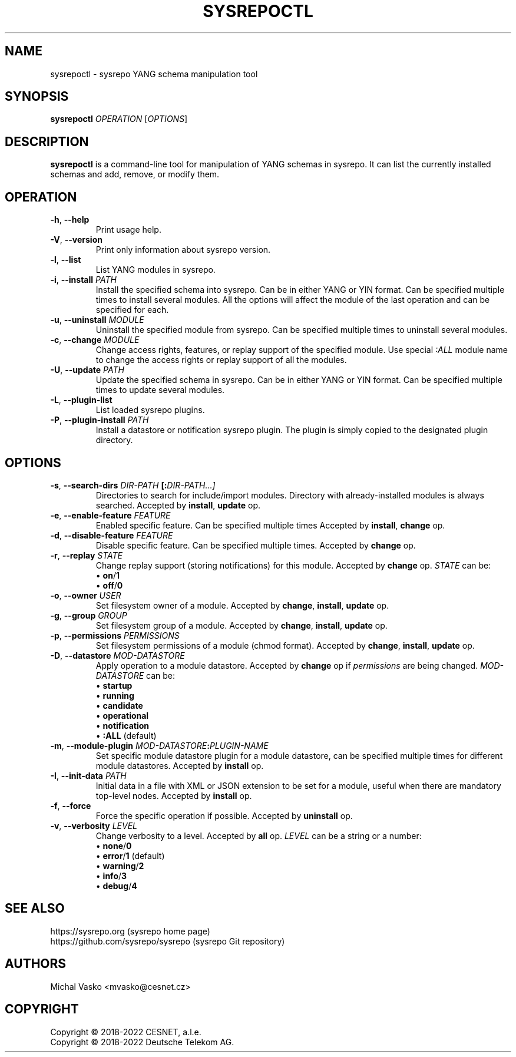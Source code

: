 .\" Manpage for sysrepoctl.
.\" Process this file with
.\" groff -man -Tascii sysrepoctl.1
.\"

.TH SYSREPOCTL 1 "2021-10-20" "sysrepo"
.SH NAME
sysrepoctl \- sysrepo YANG schema manipulation tool
.
.SH SYNOPSIS
.B sysrepoctl
\fIOPERATION\fP
[\fIOPTIONS\fP]
.br
.
.SH DESCRIPTION
\fBsysrepoctl\fP is a command-line tool for manipulation of YANG schemas
in sysrepo. It can list the currently installed schemas and add, remove,
or modify them.
.
.SH OPERATION
.TP
.BR "\-h\fR,\fP \-\^\-help"
Print usage help.
.TP
.BR "\-V\fR,\fP \-\^\-version"
Print only information about sysrepo version.
.TP
.BR "\-l\fR,\fP \-\^\-list"
List YANG modules in sysrepo.
.TP
.BR "\-i\fR,\fP \-\^\-install \fIPATH\fP"
Install the specified schema into sysrepo. Can be in either YANG or YIN format.
Can be specified multiple times to install several modules. All the options will
affect the module of the last operation and can be specified for each.
.TP
.BR "\-u\fR,\fP \-\^\-uninstall \fIMODULE\fP"
Uninstall the specified module from sysrepo. Can be specified multiple times
to uninstall several modules.
.TP
.BR "\-c\fR,\fP \-\^\-change \fIMODULE\fP"
Change access rights, features, or replay support of the specified module.
Use special \fI:ALL\fP module name to change the access rights or replay support of all the modules.
.TP
.BR "\-U\fR,\fP \-\^\-update \fIPATH\fP"
Update the specified schema in sysrepo. Can be in either YANG or YIN format.
Can be specified multiple times to update several modules.
.TP
.BR "\-L\fR,\fP \-\^\-plugin\-list"
List loaded sysrepo plugins.
.TP
.BR "\-P\fR,\fP \-\^\-plugin\-install \fIPATH\fP"
Install a datastore or notification sysrepo plugin. The plugin is simply copied
to the designated plugin directory.
.
.SH OPTIONS
.TP
.BR "\-s\fR,\fP \-\^\-search\-dirs \fIDIR-PATH\fP [:\fIDIR-PATH\fI...]"
Directories to search for include/import modules. Directory with already-installed
modules is always searched. Accepted by \fBinstall\fP, \fBupdate\fP op.
.TP
.BR "\-e\fR,\fP \-\^\-enable\-feature \fIFEATURE\fP"
Enabled specific feature. Can be specified multiple times Accepted by \fBinstall\fP, \fBchange\fP op.
.TP
.BR "\-d\fR,\fP \-\^\-disable\-feature \fIFEATURE\fP"
Disable specific feature. Can be specified multiple times. Accepted by \fBchange\fP op.
.TP
.BR "\-r\fR,\fP \-\^\-replay \fISTATE\fP"
Change replay support (storing notifications) for this module. Accepted by \fBchange\fP op. \fISTATE\fP can be:
 \[bu] \fBon\fP/\fB1\fP
 \[bu] \fBoff\fP/\fB0\fP
.TP
.BR "\-o\fR,\fP \-\^\-owner \fIUSER\fP"
Set filesystem owner of a module. Accepted by \fBchange\fP, \fBinstall\fP, \fBupdate\fP op.
.TP
.BR "\-g\fR,\fP \-\^\-group \fIGROUP\fP"
Set filesystem group of a module. Accepted by \fBchange\fP, \fBinstall\fP, \fBupdate\fP op.
.TP
.BR "\-p\fR,\fP \-\^\-permissions \fIPERMISSIONS\fP"
Set filesystem permissions of a module (chmod format). Accepted by \fBchange\fP,
\fBinstall\fP, \fBupdate\fP op.
.TP
.BR "\-D\fR,\fP \-\^\-datastore \fIMOD-DATASTORE\fP"
Apply operation to a module datastore. Accepted by \fBchange\fP op if \fIpermissions\fP
are being changed. \fIMOD-DATASTORE\fP can be:
 \[bu] \fBstartup\fP
 \[bu] \fBrunning\fP
 \[bu] \fBcandidate\fP
 \[bu] \fBoperational\fP
 \[bu] \fBnotification\fP
 \[bu] \fB:ALL\fP (default)
.TP
.BR "\-m\fR,\fP \-\^\-module-plugin \fIMOD-DATASTORE\fP:\fIPLUGIN-NAME\fP"
Set specific module datastore plugin for a module datastore, can be specified multiple
times for different module datastores. Accepted by \fBinstall\fP op.
.TP
.BR "\-I\fR,\fP \-\^\-init-data \fIPATH\fP"
Initial data in a file with XML or JSON extension to be set for a module,
useful when there are mandatory top-level nodes. Accepted by \fBinstall\fP op.
.TP
.BR "\-f\fR,\fP \-\^\-force"
Force the specific operation if possible. Accepted by \fBuninstall\fP op.
.TP
.BR "\-v\fR,\fP \-\^\-verbosity \fILEVEL\fP"
Change verbosity to a level. Accepted by \fBall\fP op. \fILEVEL\fP can be a string or a number:
 \[bu] \fBnone\fP/\fB0\fP
 \[bu] \fBerror\fP/\fB1\fP (default)
 \[bu] \fBwarning\fP/\fB2\fP
 \[bu] \fBinfo\fP/\fB3\fP
 \[bu] \fBdebug\fP/\fB4\fP
.
.SH SEE ALSO
https://sysrepo.org (sysrepo home page)
.TP
https://github.com/sysrepo/sysrepo (sysrepo Git repository)
.
.SH AUTHORS
Michal Vasko <mvasko@cesnet.cz>
.
.SH COPYRIGHT
Copyright \(co 2018-2022 CESNET, a.l.e.
.TP
Copyright \(co 2018-2022 Deutsche Telekom AG.

